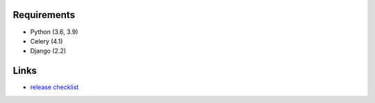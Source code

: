 .. image:: https://github.com/beproud/bpmailer/actions/workflows/tests.yml/badge.svg
   :target: https://github.com/beproud/bpmailer/actions
   :alt: GitHub Actions

Requirements
============

* Python (3.6, 3.9)
* Celery (4.1)
* Django (2.2)

Links
=================

* `release checklist </release_checklist.rst>`_
